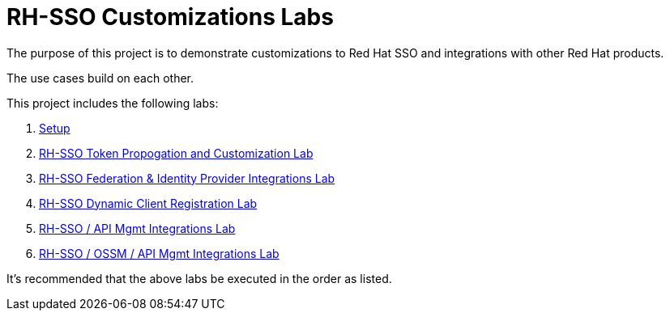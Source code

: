 = RH-SSO Customizations Labs

The purpose of this project is to demonstrate customizations to Red Hat SSO and integrations with other Red Hat products.

The use cases build on each other.

This project includes the following labs:

. link:docs/README_setup.adoc[Setup]

. link:docs/README_oidc_tokens.adoc[RH-SSO Token Propogation and Customization Lab]
. link:docs/README_oidc_federation.adoc[RH-SSO Federation & Identity Provider Integrations Lab]
. link:docs/README_client_registration.adoc[RH-SSO Dynamic Client Registration Lab]
. link:docs/README_oidc_apiMgmt.adoc[RH-SSO / API Mgmt Integrations Lab]
. link:docs/README_ossm.adoc[RH-SSO / OSSM / API Mgmt Integrations Lab]

It's recommended that the above labs be executed in the order as listed.